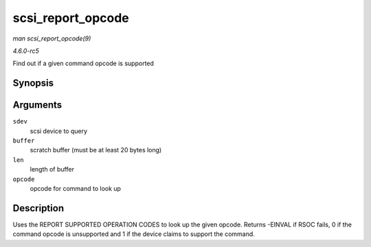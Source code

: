 .. -*- coding: utf-8; mode: rst -*-

.. _API-scsi-report-opcode:

==================
scsi_report_opcode
==================

*man scsi_report_opcode(9)*

*4.6.0-rc5*

Find out if a given command opcode is supported


Synopsis
========

.. c:function:: int scsi_report_opcode( struct scsi_device * sdev, unsigned char * buffer, unsigned int len, unsigned char opcode )

Arguments
=========

``sdev``
    scsi device to query

``buffer``
    scratch buffer (must be at least 20 bytes long)

``len``
    length of buffer

``opcode``
    opcode for command to look up


Description
===========

Uses the REPORT SUPPORTED OPERATION CODES to look up the given opcode.
Returns -EINVAL if RSOC fails, 0 if the command opcode is unsupported
and 1 if the device claims to support the command.


.. ------------------------------------------------------------------------------
.. This file was automatically converted from DocBook-XML with the dbxml
.. library (https://github.com/return42/sphkerneldoc). The origin XML comes
.. from the linux kernel, refer to:
..
.. * https://github.com/torvalds/linux/tree/master/Documentation/DocBook
.. ------------------------------------------------------------------------------
